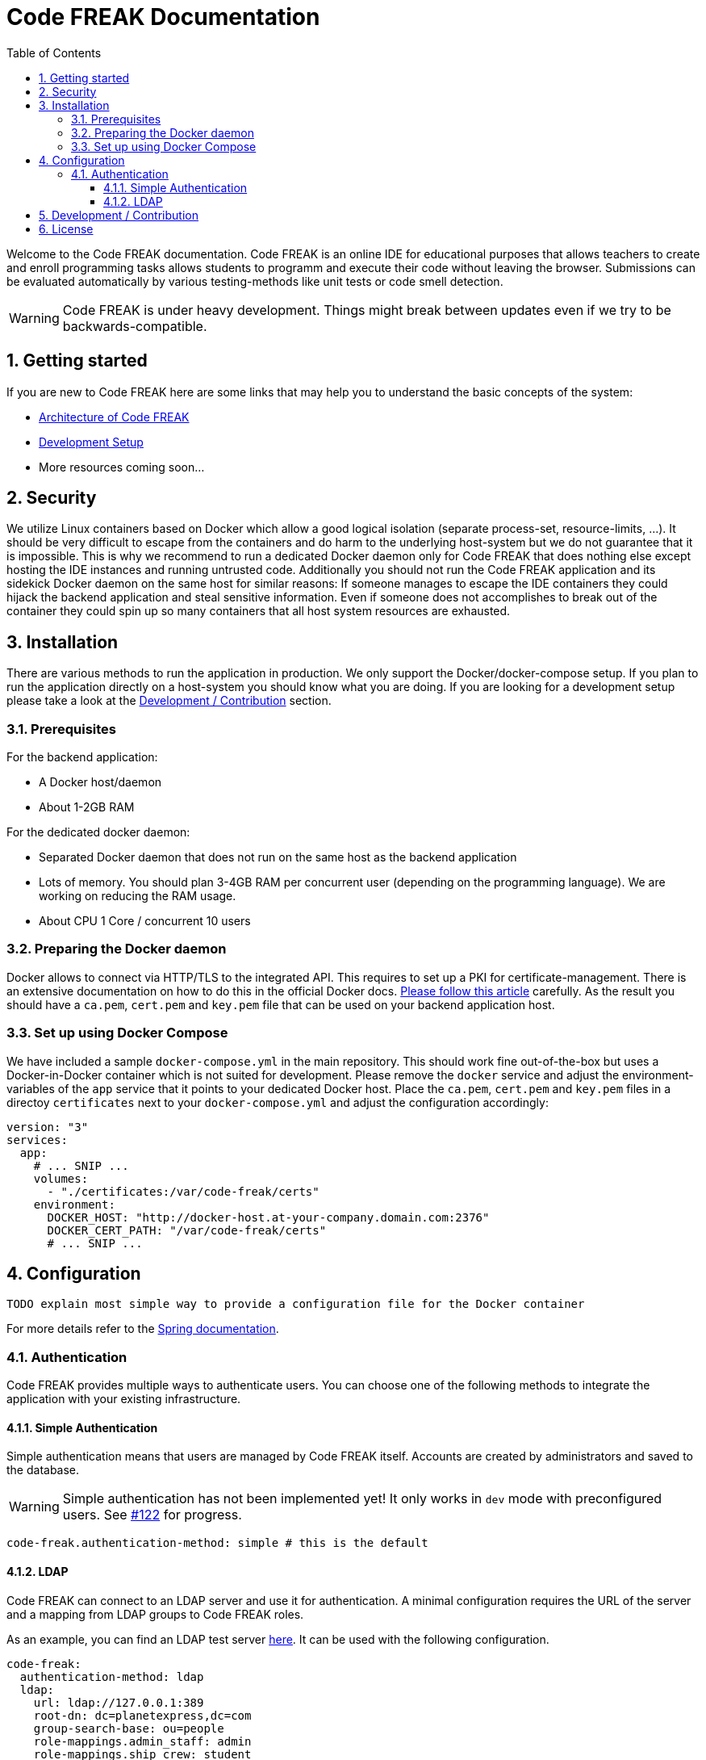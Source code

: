 = Code FREAK Documentation
:sectnums:
:toc: left
:toclevels: 3

:toc!:

Welcome to the Code FREAK documentation.
Code FREAK is an online IDE for educational purposes that allows teachers to create and enroll programming tasks
allows students to programm and execute their code without leaving the browser. Submissions can be evaluated
automatically by various testing-methods like unit tests or code smell detection.

WARNING: Code FREAK is under heavy development. Things might break between updates even if we try to be backwards-compatible.

== Getting started
If you are new to Code FREAK here are some links that may help you to understand the basic concepts of the system:

* link:architecture.adoc[Architecture of Code FREAK]
* link:development.adoc[Development Setup]
* More resources coming soon...

== Security
We utilize Linux containers based on Docker which allow a good logical isolation (separate process-set, resource-limits, …).
It should be very difficult to escape from the containers and do harm to the underlying host-system but we do not guarantee
that it is impossible. This is why we recommend to run a dedicated Docker daemon only for Code FREAK that does nothing
else except hosting the IDE instances and running untrusted code.
Additionally you should not run the Code FREAK application and its sidekick Docker daemon on the same host for similar
reasons: If someone manages to escape the IDE containers they could hijack the backend application and steal sensitive
information. Even if someone does not accomplishes to break out of the container they could spin up so many containers
that all host system resources are exhausted.

== Installation
There are various methods to run the application in production. We only support the Docker/docker-compose setup.
If you plan to run the application directly on a host-system you should know what you are doing. If you are looking
for a development setup please take a look at the <<Development / Contribution>> section.

=== Prerequisites
For the backend application:

* A Docker host/daemon
* About 1-2GB RAM

For the dedicated docker daemon:

* Separated Docker daemon that does not run on the same host as the backend application
* Lots of memory. You should plan 3-4GB RAM per concurrent user (depending on the
programming language). We are working on reducing the RAM usage.
* About CPU 1 Core / concurrent 10 users

=== Preparing the Docker daemon
Docker allows to connect via HTTP/TLS to the integrated API. This requires to set up a PKI for certificate-management.
There is an extensive documentation on how to do this in the official Docker docs.
https://docs.docker.com/engine/security/https/[Please follow this article] carefully. As the result you should have
a `ca.pem`, `cert.pem` and `key.pem` file that can be used on your backend application host.

=== Set up using Docker Compose
We have included a sample `docker-compose.yml` in the main repository. This should work fine out-of-the-box but uses
a Docker-in-Docker container which is not suited for development. Please remove the `docker` service and adjust the
environment-variables of the `app` service that it points to your dedicated Docker host. Place the `ca.pem`, `cert.pem`
and `key.pem` files in a directoy `certificates` next to your `docker-compose.yml` and adjust the configuration
accordingly:

```yaml
version: "3"
services:
  app:
    # ... SNIP ...
    volumes:
      - "./certificates:/var/code-freak/certs"
    environment:
      DOCKER_HOST: "http://docker-host.at-your-company.domain.com:2376"
      DOCKER_CERT_PATH: "/var/code-freak/certs"
      # ... SNIP ...
```

== Configuration
`TODO explain most simple way to provide a configuration file for the Docker container`

For more details refer to the https://docs.spring.io/spring-boot/docs/current/reference/html/boot-features-external-config.html#boot-features-external-config-application-property-files[Spring documentation].

=== Authentication
Code FREAK provides multiple ways to authenticate users. You can choose one of the following methods to integrate the application with your existing infrastructure.

==== Simple Authentication
Simple authentication means that users are managed by Code FREAK itself. Accounts are created by administrators and saved to the database.

WARNING: Simple authentication has not been implemented yet! It only works in `dev` mode with preconfigured users. See https://github.com/code-freak/code-freak/issues/122[#122] for progress.

```yaml
code-freak.authentication-method: simple # this is the default
```

==== LDAP
Code FREAK can connect to an LDAP server and use it for authentication. A minimal configuration requires the URL of the server and a mapping from LDAP groups to Code FREAK roles.

As an example, you can find an LDAP test server https://github.com/rroemhild/docker-test-openldap[here]. It can be used with the following configuration.
```yaml
code-freak:
  authentication-method: ldap
  ldap:
    url: ldap://127.0.0.1:389
    root-dn: dc=planetexpress,dc=com
    group-search-base: ou=people
    role-mappings.admin_staff: admin
    role-mappings.ship_crew: student
    #active-directory: true (set this if you are using an Active Directory server)
```

== Development / Contribution
`TODO`

== License
Code FREAK is licensed under the AGPLv3. For more information see the LICENSE file that comes with the source code.

